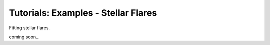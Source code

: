 =======================================
Tutorials: Examples - Stellar Flares
=======================================


Fitting stellar flares. 

coming soon...